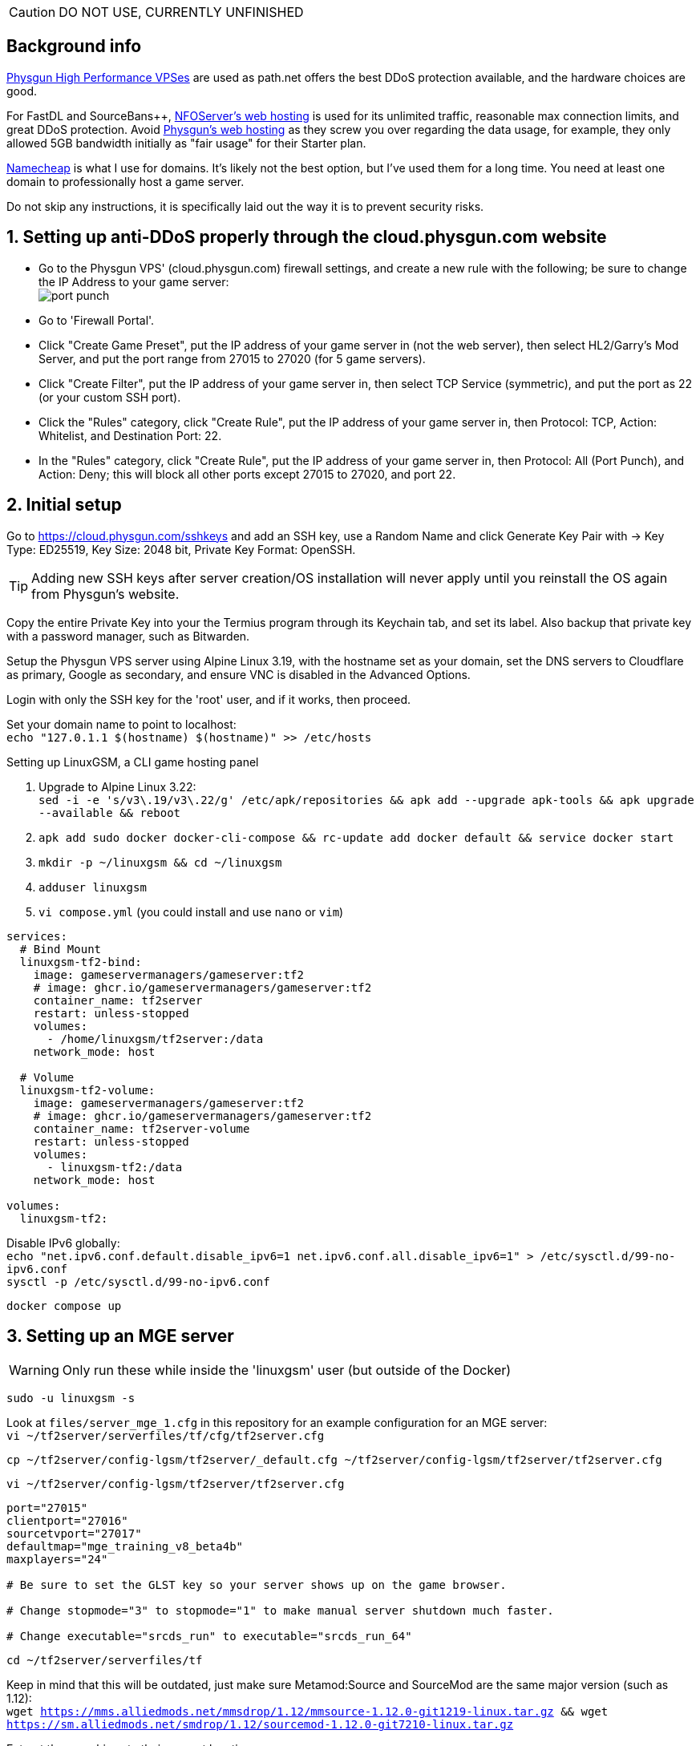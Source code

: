 :experimental:
:imagesdir: images
ifdef::env-github[]
:icons:
:tip-caption: :bulb:
:note-caption: :information_source:
:important-caption: :heavy_exclamation_mark:
:caution-caption: :fire:
:warning-caption: :warning:
endif::[]

CAUTION: DO NOT USE, CURRENTLY UNFINISHED

== Background info

https://physgun.com/vps/[Physgun High Performance VPSes] are used as path.net offers the best DDoS protection available, and the hardware choices are good.

For FastDL and SourceBans++, https://www.nfoservers.com/order-webhosting.php[NFOServer's web hosting] is used for its unlimited traffic, reasonable max connection limits, and great DDoS protection. Avoid https://physgun.com/webhosting[Physgun's web hosting] as they screw you over regarding the data usage, for example, they only allowed 5GB bandwidth initially as "fair usage" for their Starter plan.

https://www.namecheap.com/[Namecheap] is what I use for domains. It's likely not the best option, but I've used them for a long time. You need at least one domain to professionally host a game server.

Do not skip any instructions, it is specifically laid out the way it is to prevent security risks.

== 1. Setting up anti-DDoS properly through the cloud.physgun.com website
- Go to the Physgun VPS' (cloud.physgun.com) firewall settings, and create a new rule with the following; be sure to change the IP Address to your game server: +
image:port punch.png[]
- Go to 'Firewall Portal'.

- Click "Create Game Preset", put the IP address of your game server in (not the web server), then select HL2/Garry's Mod Server, and put the port range from 27015 to 27020 (for 5 game servers).

- Click "Create Filter", put the IP address of your game server in, then select TCP Service (symmetric), and put the port as 22 (or your custom SSH port).

- Click the "Rules" category, click "Create Rule", put the IP address of your game server in, then Protocol: TCP, Action: Whitelist, and Destination Port: 22.

- In the "Rules" category, click "Create Rule", put the IP address of your game server in, then Protocol: All (Port Punch), and Action: Deny; this will block all other ports except 27015 to 27020, and port 22.

== 2. Initial setup

Go to https://cloud.physgun.com/sshkeys and add an SSH key, use a Random Name and click Generate Key Pair with -> Key Type: ED25519, Key Size: 2048 bit, Private Key Format: OpenSSH.

TIP: Adding new SSH keys after server creation/OS installation will never apply until you reinstall the OS again from Physgun's website.

Copy the entire Private Key into your the Termius program through its Keychain tab, and set its label. Also backup that private key with a password manager, such as Bitwarden.

Setup the Physgun VPS server using Alpine Linux 3.19, with the hostname set as your domain, set the DNS servers to Cloudflare as primary, Google as secondary, and ensure VNC is disabled in the Advanced Options.

Login with only the SSH key for the 'root' user, and if it works, then proceed.

Set your domain name to point to localhost: +
`echo "127.0.1.1 $(hostname) $(hostname)" >> /etc/hosts`

.Setting up LinuxGSM, a CLI game hosting panel

. Upgrade to Alpine Linux 3.22: +
`sed -i -e 's/v3\.19/v3\.22/g' /etc/apk/repositories && apk add --upgrade apk-tools && apk upgrade --available && reboot`

. `apk add sudo docker docker-cli-compose && rc-update add docker default && service docker start`

. `mkdir -p ~/linuxgsm && cd ~/linuxgsm`

. `adduser linuxgsm`

. `vi compose.yml` (you could install and use `nano` or `vim`)
----
services:
  # Bind Mount
  linuxgsm-tf2-bind:
    image: gameservermanagers/gameserver:tf2
    # image: ghcr.io/gameservermanagers/gameserver:tf2
    container_name: tf2server
    restart: unless-stopped
    volumes:
      - /home/linuxgsm/tf2server:/data
    network_mode: host

  # Volume
  linuxgsm-tf2-volume:
    image: gameservermanagers/gameserver:tf2
    # image: ghcr.io/gameservermanagers/gameserver:tf2
    container_name: tf2server-volume
    restart: unless-stopped
    volumes:
      - linuxgsm-tf2:/data
    network_mode: host

volumes:
  linuxgsm-tf2:
----

Disable IPv6 globally: +
`echo "net.ipv6.conf.default.disable_ipv6=1
net.ipv6.conf.all.disable_ipv6=1" > /etc/sysctl.d/99-no-ipv6.conf` +
`sysctl -p /etc/sysctl.d/99-no-ipv6.conf`

`docker compose up`


== 3. Setting up an MGE server
WARNING: Only run these while inside the 'linuxgsm' user (but outside of the Docker)

//`docker exec -it tf2server bash`
`sudo -u linuxgsm -s`

Look at `files/server_mge_1.cfg` in this repository for an example configuration for an MGE server: +
// TODO: change the directory since we are operating outside of Docker
`vi ~/tf2server/serverfiles/tf/cfg/tf2server.cfg`

`cp ~/tf2server/config-lgsm/tf2server/_default.cfg ~/tf2server/config-lgsm/tf2server/tf2server.cfg`

`vi ~/tf2server/config-lgsm/tf2server/tf2server.cfg`

[bash]
----
port="27015"
clientport="27016"
sourcetvport="27017"
defaultmap="mge_training_v8_beta4b"
maxplayers="24"

# Be sure to set the GLST key so your server shows up on the game browser.

# Change stopmode="3" to stopmode="1" to make manual server shutdown much faster.

# Change executable="srcds_run" to executable="srcds_run_64"
----

`cd ~/tf2server/serverfiles/tf`

Keep in mind that this will be outdated, just make sure Metamod:Source and SourceMod are the same major version (such as 1.12): +
`wget https://mms.alliedmods.net/mmsdrop/1.12/mmsource-1.12.0-git1219-linux.tar.gz && wget https://sm.alliedmods.net/smdrop/1.12/sourcemod-1.12.0-git7210-linux.tar.gz`

Extract those archives to their correct locations: +
`tar -xvf mmsource-1.12.0-git1219-linux.tar.gz && tar -xvf sourcemod-1.12.0-git7210-linux.tar.gz && rm mmsource-1.12.0-git1219-linux.tar.gz && rm sourcemod-1.12.0-git7210-linux.tar.gz`

Download and install this plugin that stops console & log spam when somebody uses an anti-aim pitch that goes out of bounds (such as -271): +
`wget https://github.com/accelerator74/Cleaner/releases/download/build/Cleaner-smlatest-linux-14a8f04.tar.gz && tar -xvf Cleaner-smlatest-linux-14a8f04.tar.gz && rm Cleaner-smlatest-linux-14a8f04.tar.gz`

If you're hosting an MGE server: +
`wget https://github.com/sapphonie/MGEMod/releases/download/v3.0.9/mge.zip && unzip mge.zip && rm mge.zip`

Install SourceBans++: +
`wget https://github.com/sbpp/sourcebans-pp/releases/download/Plugins-Latest/sourcebans-pp-Plugins-Latest.tar.gz && tar -xvf sourcebans-pp-Plugins-Latest.tar.gz --strip-components=1 && rm sourcebans-pp-Plugins-Latest.tar.gz`

Install a plugin that automatically restarts the server if there are no players and an hour has past; this prevents "lag" and "seed prediction": +
`cd ~/tf2server/serverfiles/tf/addons/sourcemod/plugins` +
`wget https://github.com/felikcat/TF2-Server-Setup/raw/refs/heads/main/files/restarter.smx`

Install a plugin that limits the players to 2 per IP to prevent excessive amounts of bots: +
`wget https://github.com/felikcat/TF2-Server-Setup/raw/refs/heads/main/files/ip_player_limit.smx`

If doing an MGE all-class server: +
`wget https://github.com/felikcat/TF2-Server-Setup/raw/refs/heads/main/files/mge_no_eureka_effect.smx && rm mge.smx` +
`wget https://github.com/felikcat/TF2-Server-Setup/raw/refs/heads/main/files/mgemod_spawns.cfg -O ../configs/mge_spawns.cfg`


== Setting up SourceBans++
- Log in to the NFOServers control panel, and go to your website.

- Go to "Databases" and add a new database with the prefix "sb", then check "Allow external connections" and click "Submit changes".

- Go to "File manager" and find the hostname, username, and password to login to the web server using SSH (you can optionally use SFTP later on).

- `cd ~/public && wget https://github.com/sbpp/sourcebans-pp/releases/download/1.7.0/sourcebans-pp-1.7.0.webpanel-only.tar.gz`

- `mv sourcebans-pp-1.7.0.webpanel-only sourcebans && rm sourcebans-pp-1.7.0.webpanel-only.tar.gz`

- Follow the official https://sbpp.github.io/docs/quickstart/#web-installation[installation instructions] (don't scroll up, those instructions are meant to be skipped).
** http://example.site.nfoservers.com/sourcebans/install is the correct URL for installing SourceBans++, be sure to change 'example' to your web server name or custom domain.

** MySQL is codeword for your database, keep that in mind.

** Use "localhost" for the Server Hostname.

** Ensure the "host" for `/tf/addons/sourcemod/configs/databases.cfg` on your game server(s) is set to the IP address (not web domain) of your web server, as the database won't be hosted on the game server(s).

** image:nfoservers_db.png[] +
image:sb_database.png[]

** After the SourceBans++ install is complete and it tells you to delete the 'install' directory, run this command: +
`rm -r ~/public/sourcebans/{install,updater}`

== Setting up FastDL for an MGE server
.This continues on past SourceBans++, I assume you'll use both.
* SSH into your web server, then run `cd ~/public && mkdir ~/public/maps'.
* `wget https://github.com/sapphonie/MGEMod/releases/download/v3.0.9/mge.zip && unzip mge.zip 'maps/*' -d . && rm mge.zip`
* Continue on to the TF2 MGE servers example.

== Managing TF2 servers

// TODO replace with LinuxGSM